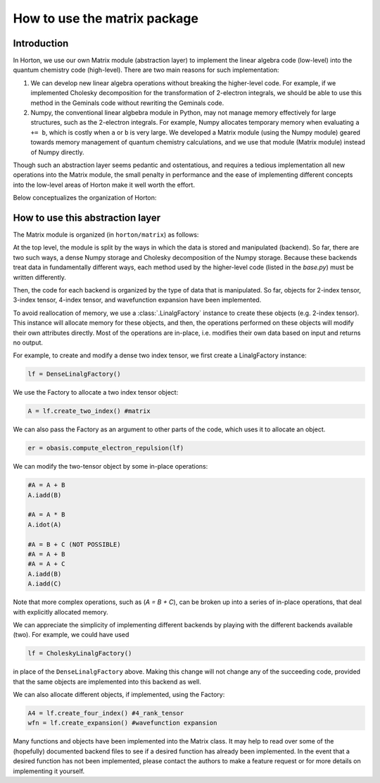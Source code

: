 ..
    : Horton is a development platform for electronic structure methods.
    : Copyright (C) 2011-2015 The Horton Development Team
    :
    : This file is part of Horton.
    :
    : Horton is free software; you can redistribute it and/or
    : modify it under the terms of the GNU General Public License
    : as published by the Free Software Foundation; either version 3
    : of the License, or (at your option) any later version.
    :
    : Horton is distributed in the hope that it will be useful,
    : but WITHOUT ANY WARRANTY; without even the implied warranty of
    : MERCHANTABILITY or FITNESS FOR A PARTICULAR PURPOSE.  See the
    : GNU General Public License for more details.
    :
    : You should have received a copy of the GNU General Public License
    : along with this program; if not, see <http://www.gnu.org/licenses/>
    :
    : --

How to use the matrix package
#############################

Introduction
============

In Horton, we use our own Matrix module (abstraction layer) to implement the
linear algebra code (low-level) into the quantum chemistry code (high-level). There
are two main reasons for such implementation:

1. We can develop new linear algebra operations without breaking the higher-level
   code. For example, if we implemented Cholesky decomposition for the transformation
   of 2-electron integrals, we should be able to use this method in the Geminals
   code without rewriting the Geminals code.
2. Numpy, the conventional linear algbebra module in Python, may not manage memory
   effectively for large structures, such as the 2-electron integrals. For
   example, Numpy allocates temporary memory when evaluating ``a += b``, which
   is costly when  ``a`` or ``b`` is very large. We developed a Matrix module
   (using the Numpy module) geared towards memory management of quantum chemistry
   calculations, and we use that module (Matrix module) instead of Numpy directly.

Though such an abstraction layer seems pedantic and ostentatious, and requires
a tedious implementation all new operations into the Matrix module, the small
penalty in performance and the ease of implementing different concepts into the
low-level areas of Horton make it well worth the effort.

Below conceptualizes the organization of Horton:

.. image:: matrix_concept.png

How to use this abstraction layer
=================================

The Matrix module is organized (in ``horton/matrix``) as follows:

At the top level, the module is split by the ways in which the data is stored
and manipulated (backend). So far, there are two such ways, a dense Numpy
storage and Cholesky decomposition of the Numpy storage. Because these
backends treat data in fundamentally different ways, each method used by the
higher-level code (listed in the `base.py`) must be written differently.

Then, the code for each backend is organized by the type of data that is manipulated.
So far, objects for 2-index tensor, 3-index tensor, 4-index tensor, and wavefunction
expansion have been implemented.

To avoid reallocation of memory, we use a :class:`.LinalgFactory` instance to
create these objects (e.g. 2-index tensor). This instance will allocate memory
for these objects, and then, the operations performed on these objects will modify
their own attributes directly. Most of the operations are in-place, i.e.
modifies their own data based on input and returns no output.

For example, to create and modify a dense two index tensor, we first create a
LinalgFactory instance:

.. code-block:: python

    lf = DenseLinalgFactory()

We use the Factory to allocate a two index tensor object:

.. code-block:: python

    A = lf.create_two_index() #matrix

We can also pass the Factory as an argument to other parts of the code, which
uses it to allocate an object.

.. code-block:: python

    er = obasis.compute_electron_repulsion(lf)

We can modify the two-tensor object by some in-place operations:

.. code-block:: python

    #A = A + B
    A.iadd(B)

    #A = A * B
    A.idot(A)

    #A = B + C (NOT POSSIBLE)
    #A = A + B
    #A = A + C
    A.iadd(B)
    A.iadd(C)

Note that more complex operations, such as (`A = B + C`), can be broken up into
a series of in-place operations, that deal with explicitly allocated memory.

We can appreciate the simplicity of implementing different backends by playing
with the different backends available (two). For example, we could have used

.. code-block:: python

    lf = CholeskyLinalgFactory()

in place of the ``DenseLinalgFactory`` above. Making this change will not change
any of the succeeding code, provided that the same objects are implemented into
this backend as well.

We can also allocate different objects, if implemented, using the Factory:

.. code-block:: python

    A4 = lf.create_four_index() #4_rank_tensor
    wfn = lf.create_expansion() #wavefunction expansion

Many functions and objects have been implemented into the Matrix class. It may
help to read over some of the (hopefully) documented backend files to see if a
desired function has already been implemented. In the event that a
desired function has not been implemented, please contact the authors to
make a feature request or for more details on implementing it yourself.
